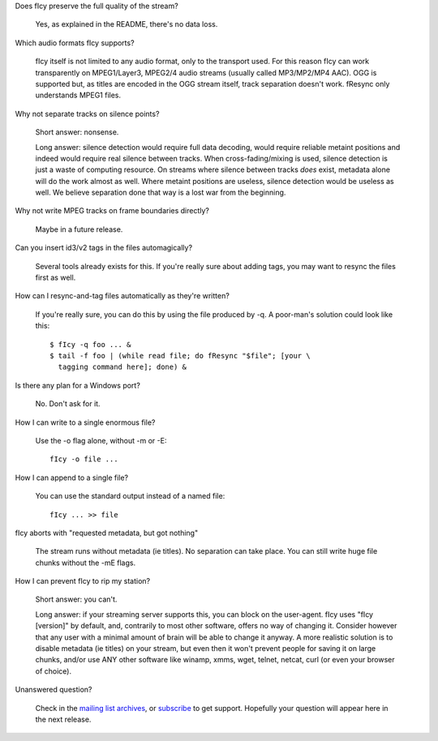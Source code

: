 Does fIcy preserve the full quality of the stream?

	Yes, as explained in the README, there's no data loss.


Which audio formats fIcy supports?

	fIcy itself is not limited to any audio format, only to the transport
	used. For this reason fIcy can work transparently on MPEG1/Layer3,
	MPEG2/4 audio streams (usually called MP3/MP2/MP4 AAC). OGG is
	supported but, as titles are encoded in the OGG stream itself, track
	separation doesn't work. fResync only understands MPEG1 files.


Why not separate tracks on silence points?

	Short answer: nonsense.

	Long answer: silence detection would require full data decoding, would
	require reliable metaint positions and indeed would require real
	silence between tracks. When cross-fading/mixing is used, silence
	detection is just a waste of computing resource. On streams where
	silence between tracks *does* exist, metadata alone will do the work
	almost as well. Where metaint positions are useless, silence detection
	would be useless as well. We believe separation done that way is a lost
	war from the beginning.


Why not write MPEG tracks on frame boundaries directly?

	Maybe in a future release.


Can you insert id3/v2 tags in the files automagically?

	Several tools already exists for this. If you're really sure about
	adding tags, you may want to resync the files first as well.


How can I resync-and-tag files automatically as they're written?

	If you're really sure, you can do this by using the file produced by
	-q. A poor-man's solution could look like this::

	  $ fIcy -q foo ... &
	  $ tail -f foo | (while read file; do fResync "$file"; [your \
	    tagging command here]; done) &


Is there any plan for a Windows port?

	No. Don't ask for it.


How I can write to a single enormous file?

	Use the -o flag alone, without -m or -E::

	  fIcy -o file ...


How I can append to a single file?

	You can use the standard output instead of a named file::

	  fIcy ... >> file


fIcy aborts with "requested metadata, but got nothing"

	The stream runs without metadata (ie titles). No separation can take
	place. You can still write huge file chunks without the -mE flags.


How I can prevent fIcy to rip my station?

	Short answer: you can't.

	Long answer: if your streaming server supports this, you can block on
	the user-agent. fIcy uses "fIcy [version]" by default, and, contrarily
	to most other software, offers no way of changing it. Consider however
	that any user with a minimal amount of brain will be able to change it
	anyway. A more realistic solution is to disable metadata (ie titles) on
	your stream, but even then it won't prevent people for saving it on
	large chunks, and/or use ANY other software like winamp, xmms, wget,
	telnet, netcat, curl (or even your browser of choice).


Unanswered question?

	Check in the `mailing list archives`_, or subscribe_ to get support.
	Hopefully your question will appear here in the next release.

	.. _mailing list archives: http://news.gmane.org/gmane.comp.audio.ficy.user
	.. _subscribe: mailto:ficy-users+subscribe@thregr.org
